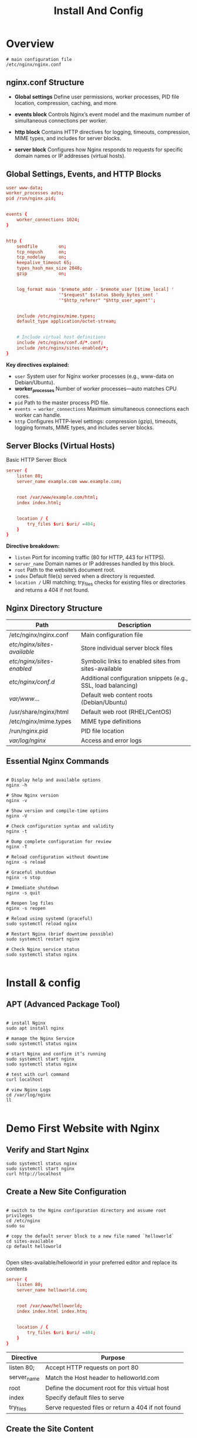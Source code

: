 #+title: Install And Config

* Overview

#+begin_src shell
# main configuration file
/etc/nginx/nginx.conf
#+end_src

** nginx.conf Structure

- *Global settings*
  Define user permissions, worker processes, PID file location, compression, caching, and more.

- *events block*
  Controls Nginx’s event model and the maximum number of simultaneous connections per worker.

- *http block*
  Contains HTTP directives for logging, timeouts, compression, MIME types, and includes for server blocks.

- *server block*
  Configures how Nginx responds to requests for specific domain names or IP addresses (virtual hosts).

** Global Settings, Events, and HTTP Blocks

#+begin_src conf
user www-data;
worker_processes auto;
pid /run/nginx.pid;


events {
    worker_connections 1024;
}


http {
    sendfile        on;
    tcp_nopush      on;
    tcp_nodelay     on;
    keepalive_timeout 65;
    types_hash_max_size 2048;
    gzip            on;


    log_format main '$remote_addr - $remote_user [$time_local] '
                    '"$request" $status $body_bytes_sent '
                    '"$http_referer" "$http_user_agent"';


    include /etc/nginx/mime.types;
    default_type application/octet-stream;


    # Include virtual host definitions
    include /etc/nginx/conf.d/*.conf;
    include /etc/nginx/sites-enabled/*;
}
#+end_src

*Key directives explained:*

- =user=
  System user for Nginx worker processes (e.g., www-data on Debian/Ubuntu).
- *worker_processes*
  Number of worker processes—auto matches CPU cores.
- =pid=
  Path to the master process PID file.
- =events → worker_connections=
  Maximum simultaneous connections each worker can handle.
- =http=
  Configures HTTP-level settings: compression (gzip), timeouts, logging formats, MIME types, and includes server blocks.

** Server Blocks (Virtual Hosts)

Basic HTTP Server Block
#+begin_src conf
server {
    listen 80;
    server_name example.com www.example.com;


    root /var/www/example.com/html;
    index index.html;


    location / {
        try_files $uri $uri/ =404;
    }
}
#+end_src

*Directive breakdown:*

- =listen=
  Port for incoming traffic (80 for HTTP, 443 for HTTPS).
- =server_name=
  Domain names or IP addresses handled by this block.
- =root=
  Path to the website’s document root.
- =index=
  Default file(s) served when a directory is requested.
- =location /=
  URI matching; try_files checks for existing files or directories and returns a 404 if not found.

** Nginx Directory Structure

| Path                        | Description                                                   |
|-----------------------------+---------------------------------------------------------------|
| /etc/nginx/nginx.conf       | Main configuration file                                       |
| /etc/nginx/sites-available/ | Store individual server block files                           |
| /etc/nginx/sites-enabled/   | Symbolic links to enabled sites from sites-available          |
| /etc/nginx/conf.d/          | Additional configuration snippets (e.g., SSL, load balancing) |
| /var/www/...                | Default web content roots (Debian/Ubuntu)                     |
| /usr/share/nginx/html       | Default web root (RHEL/CentOS)                                |
| /etc/nginx/mime.types       | MIME type definitions                                         |
| /run/nginx.pid              | PID file location                                             |
| /var/log/nginx/             | Access and error logs                                         |

** Essential Nginx Commands

#+begin_src shell

# Display help and available options
nginx -h

# Show Nginx version
nginx -v

# Show version and compile-time options
nginx -V

# Check configuration syntax and validity
nginx -t

# Dump complete configuration for review
nginx -T

# Reload configuration without downtime
nginx -s reload

# Graceful shutdown
nginx -s stop

# Immediate shutdown
nginx -s quit

# Reopen log files
nginx -s reopen

# Reload using systemd (graceful)
sudo systemctl reload nginx

# Restart Nginx (brief downtime possible)
sudo systemctl restart nginx

# Check Nginx service status
sudo systemctl status nginx

#+end_src


* Install & config

** APT (Advanced Package Tool)

#+begin_src shell

# install Nginx
sudo apt install nginx

# manage the Nginx Service
sudo systemctl status nginx

# start Nginx and confirm it’s running
sudo systemctl start nginx
sudo systemctl status nginx

# test with curl command
curl localhost

# view Nginx Logs
cd /var/log/nginx
ll

#+end_src

* Demo First Website with Nginx

** Verify and Start Nginx

#+begin_src shell
sudo systemctl status nginx
sudo systemctl start nginx
curl http://localhost
#+end_src

** Create a New Site Configuration

#+begin_src shell

# switch to the Nginx configuration directory and assume root privileges
cd /etc/nginx
sudo su

# copy the default server block to a new file named `helloworld`
cd sites-available
cp default helloworld

#+end_src

Open sites-available/helloworld in your preferred editor and replace its contents

#+begin_src conf
server {
    listen 80;
    server_name helloworld.com;


    root /var/www/helloworld;
    index index.html index.htm;


    location / {
        try_files $uri $uri/ =404;
    }
}
#+end_src


| Directive   | Purpose                                            |
|-------------+----------------------------------------------------|
| listen 80;  | Accept HTTP requests on port 80                    |
| server_name | Match the Host header to helloworld.com            |
| root        | Define the document root for this virtual host     |
| index       | Specify default files to serve                     |
| try_files   | Serve requested files or return a 404 if not found |

** Create the Site Content

Create the document root and add a simple HTML page:

#+begin_src shell
mkdir -p /var/www/helloworld
cat > /var/www/helloworld/index.html <<EOF
<!DOCTYPE html>
<html>
<head>
  <meta charset="UTF-8">
  <title>Hello World</title>
</head>
<body>
  <h1>Hello World!</h1>
  <p>Your Nginx web server is now serving custom content.</p>
</body>
</html>
EOF
#+end_src

** Enable the Site and Reload Nginx

#+begin_src shell

# create a symbolic link in sites-enabled
ln -s /etc/nginx/sites-available/helloworld /etc/nginx/sites-enabled/

# test the syntax and reload Nginx
nginx -t
nginx -s reload

#+end_src

** Test Your Hello World Site

#+begin_src shell
# view the default site
curl http://localhost

# view the custom site without DNS
curl --header "Host: helloworld.com" http://localhost

#+end_src
* Firewall & Ports

** Built-In Firewalls Across Operating Systems
- Debian & Ubuntu (UFW)
- Red Hat & Fedora (firewalld)

** Common ports

|------+---------+-------------------------|
| Port | Service | Description             |
|------+---------+-------------------------|
|   80 | HTTP    | Unencrypted web traffic |
|  443 | HTTPS   | Encrypted web traffic   |
|   22 | SSH     | Secure shell access     |
|   25 | SMTP    | Email delivery          |
|   53 | DNS     | Domain name resolution  |

** Managing UFW on Debian/Ubuntu

#+begin_src shell

# allow SSH first to prevent lockout
sudo ufw allow 22/tcp

# enable UFW
sudo ufw enable

# Open HTTP and HTTPS
sudo ufw allow 80/tcp
sudo ufw allow 443/tcp

# reload to apply
sudo ufw reload

# view rules with indices:
sudo ufw status numbered

# delete a specific rule
sudo ufw delete <rule-number>

#+end_src

** Managing firewalld on Red Hat/Fedora

#+begin_src shell

# install (if needed)
sudo yum update && sudo yum install firewalld

# start and enable at boot
sudo systemctl start firewalld
sudo systemctl enable firewalld

# open port permanently (e.g., HTTP)
sudo firewall-cmd --permanent --add-port=80/tcp
sudo firewall-cmd --reload

# remove a port
sudo firewall-cmd --permanent --remove-port=80/tcp
sudo firewall-cmd --reload

# check active zones and ports
sudo firewall-cmd --list-all

#+end_src

** Inspecting Open Ports with netstat

=netstat= lists active connections and listening ports. Install it if missing

#+begin_src shell

# Debian/Ubuntu
sudo apt update
sudo apt install net-tools

# Red Hat/Fedora/CentOS
sudo yum install net-tools

# run
sudo netstat -nltup

#+end_src
